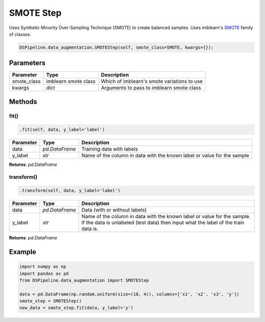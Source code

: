 SMOTE Step
==========

Uses Synthetic Minority Over-Sampling Technique (SMOTE) to create balanced samples. Uses imblearn's SMOTE_ family of classes.

.. _SMOTE: https://imbalanced-learn.readthedocs.io/en/stable/generated/imblearn.over_sampling.SMOTE.html


.. code-block:: python

    DSPipeline.data_augmentation.SMOTEStep(self, smote_class=SMOTE, kwargs={}):

Parameters
----------

+---------------+----------------------+---------------------------------------------+
| **Parameter** | **Type**             | **Description**                             |
+===============+======================+=============================================+
| smote_class   | imblearn smote class | Which of imblearn's smote variations to use |
+---------------+----------------------+---------------------------------------------+
| kwargs        | *dict*               | Arguments to pass to imblearn smote class   |
+---------------+----------------------+---------------------------------------------+


Methods
-------

fit()
``````

.. code-block:: python

    .fit(self, data, y_label='label')

+---------------+----------------+-------------------------------------------------------------------------+
| **Parameter** | **Type**       | **Description**                                                         |
+===============+================+=========================================================================+
| data          | *pd.DataFrame* | Training data with labels                                               |
+---------------+----------------+-------------------------------------------------------------------------+
| y_label       | *str*          | Name of the column in data with the known label or value for the sample |
+---------------+----------------+-------------------------------------------------------------------------+

**Returns**: *pd.DataFrame*

transform()
````````````

.. code-block:: python

    .transform(self, data, y_label='label')

+------------------------+----------------+---------------------------------------------------------------------------------------------------------------------------------------------------------------+
| **Parameter**          | **Type**       | **Description**                                                                                                                                               |
+========================+================+===============================================================================================================================================================+
| data                   | *pd.DataFrame* | Data (with or without labels)                                                                                                                                 |
+------------------------+----------------+---------------------------------------------------------------------------------------------------------------------------------------------------------------+
| y_label                | *str*          | Name of the column in data with the known label or value for the sample. If the data is unlabeled (test data) then input what the label of the train data is. |
+------------------------+----------------+---------------------------------------------------------------------------------------------------------------------------------------------------------------+

**Returns**: *pd.DataFrame*


Example
-------

.. code-block:: python

    import numpy as np
    import pandas as pd
    from DSPipeline.data_augmentation import SMOTEStep

    data = pd.DataFrame(np.random.uniform(size=(10, 4)), columns=['x1', 'x2', 'x3', 'y'])
    smote_step = SMOTEStep()
    new_data = smote_step.fit(data, y_label='y')


